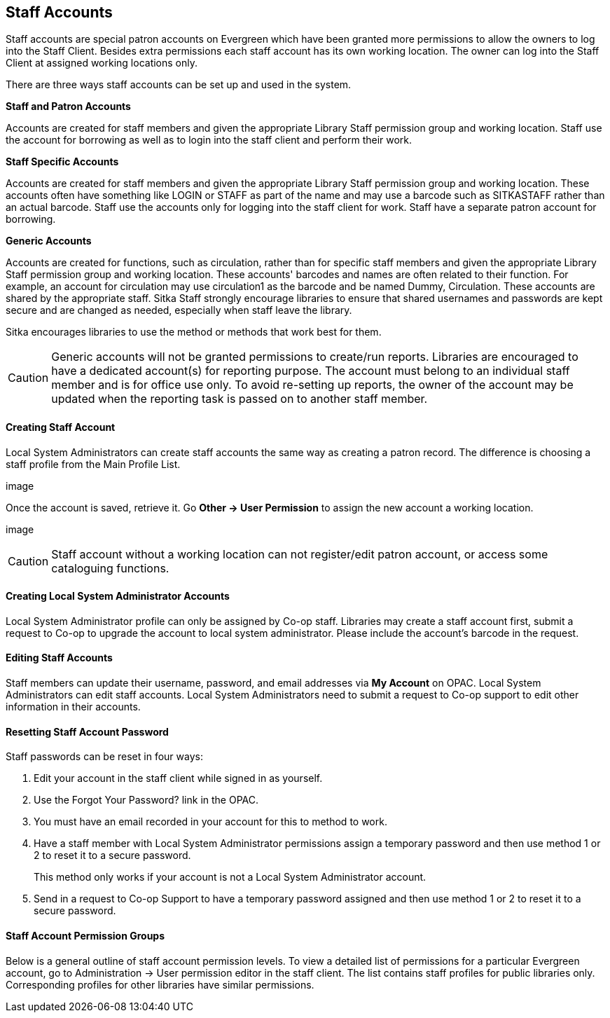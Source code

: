 Staff Accounts
--------------

Staff accounts are special patron accounts on Evergreen which have been granted more permissions to allow the owners to log into the Staff Client. Besides extra permissions each staff account has its own working location. The owner can log into the Staff Client at assigned working locations only.

There are three ways staff accounts can be set up and used in the system.

*Staff and Patron Accounts*

Accounts are created for staff members and given the appropriate Library Staff permission group and working location. Staff use the account for borrowing as well as to login into the staff client and perform their work.

*Staff Specific Accounts*

Accounts are created for staff members and given the appropriate Library Staff permission group and working location. These accounts often have something like LOGIN or STAFF as part of the name and may use a barcode such as SITKASTAFF rather than an actual barcode. Staff use the accounts only for logging into the staff client for work. Staff have a separate patron account for borrowing.

*Generic Accounts*

Accounts are created for functions, such as circulation, rather than for specific staff members and given the appropriate Library Staff permission group and working location. These accounts' barcodes and names are often related to their function. For example, an account for circulation may use circulation1 as the barcode and be named Dummy, Circulation. These accounts are shared by the appropriate staff. Sitka Staff strongly encourage libraries to ensure that shared usernames and passwords are kept secure and are changed as needed, especially when staff leave the library.

Sitka encourages libraries to use the method or methods that work best for them.

CAUTION: Generic accounts will not be granted permissions to create/run reports. Libraries are encouraged to have a dedicated account(s) for reporting purpose. The account must belong to an individual staff member and is for office use only. To avoid re-setting up reports, the owner of the account may be updated when the reporting task is passed on to another staff member.

Creating Staff Account
^^^^^^^^^^^^^^^^^^^^^^

Local System Administrators can create staff accounts the same way as creating a patron record. The difference is choosing a staff profile from the Main Profile List.

image

Once the account is saved, retrieve it. Go *Other -> User Permission* to assign the new account a working location.

image

CAUTION: Staff account without a working location can not register/edit patron account, or access some cataloguing functions.


Creating Local System Administrator Accounts
^^^^^^^^^^^^^^^^^^^^^^^^^^^^^^^^^^^^^^^^^^^^

Local System Administrator profile can only be assigned by Co-op staff.  Libraries may create a staff account first, submit a request to Co-op to upgrade the account to local system administrator. Please include the account's barcode in the request.

Editing Staff Accounts
^^^^^^^^^^^^^^^^^^^^^^

Staff members can update their username, password, and email addresses via *My Account* on OPAC. Local System Administrators can edit staff accounts.  Local System Administrators need to submit a request to Co-op support to edit other information in their accounts.


Resetting Staff Account Password
^^^^^^^^^^^^^^^^^^^^^^^^^^^^^^^^

Staff passwords can be reset in four ways:

. Edit your account in the staff client while signed in as yourself.

. Use the Forgot Your Password? link in the OPAC.

. You must have an email recorded in your account for this to method to work.

. Have a staff member with Local System Administrator permissions assign a temporary password and then use method 1 or 2 to reset it to a secure password.
+
This method only works if your account is not a Local System Administrator account.

. Send in a request to Co-op Support to have a temporary password assigned and then use method 1 or 2 to reset it to a secure password.


Staff Account Permission Groups
^^^^^^^^^^^^^^^^^^^^^^^^^^^^^^^

Below is a general outline of staff account permission levels. To view a detailed list of permissions for a particular Evergreen account, go to Administration -> User permission editor in the staff client. The list contains staff profiles for public libraries only. Corresponding profiles for other libraries have similar permissions.
